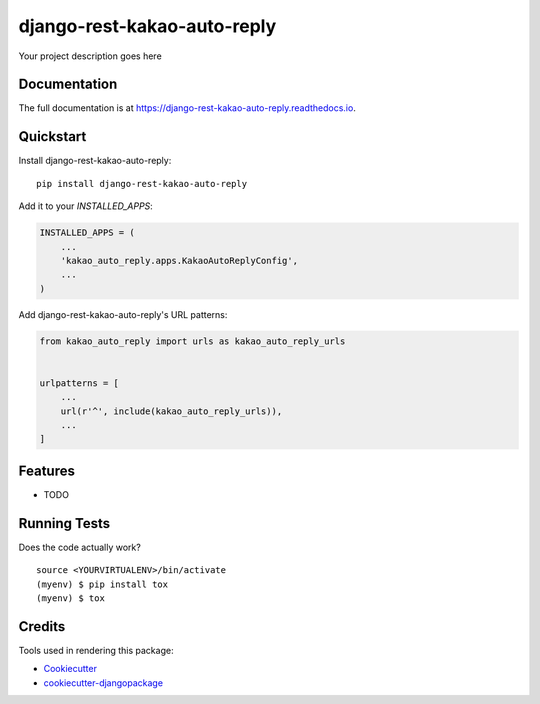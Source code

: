 =============================
django-rest-kakao-auto-reply
=============================

.. image:: https://badge.fury.io/py/django-rest-kakao-auto-reply.svg
    :target: https://badge.fury.io/py/django-rest-kakao-auto-reply

.. image:: https://travis-ci.org/iamchanii/django-rest-kakao-auto-reply.svg?branch=master
    :target: https://travis-ci.org/iamchanii/django-rest-kakao-auto-reply

.. image:: https://codecov.io/gh/iamchanii/django-rest-kakao-auto-reply/branch/master/graph/badge.svg
    :target: https://codecov.io/gh/iamchanii/django-rest-kakao-auto-reply

Your project description goes here

Documentation
-------------

The full documentation is at https://django-rest-kakao-auto-reply.readthedocs.io.

Quickstart
----------

Install django-rest-kakao-auto-reply::

    pip install django-rest-kakao-auto-reply

Add it to your `INSTALLED_APPS`:

.. code-block:: python

    INSTALLED_APPS = (
        ...
        'kakao_auto_reply.apps.KakaoAutoReplyConfig',
        ...
    )

Add django-rest-kakao-auto-reply's URL patterns:

.. code-block:: python

    from kakao_auto_reply import urls as kakao_auto_reply_urls


    urlpatterns = [
        ...
        url(r'^', include(kakao_auto_reply_urls)),
        ...
    ]

Features
--------

* TODO

Running Tests
-------------

Does the code actually work?

::

    source <YOURVIRTUALENV>/bin/activate
    (myenv) $ pip install tox
    (myenv) $ tox

Credits
-------

Tools used in rendering this package:

*  Cookiecutter_
*  `cookiecutter-djangopackage`_

.. _Cookiecutter: https://github.com/audreyr/cookiecutter
.. _`cookiecutter-djangopackage`: https://github.com/pydanny/cookiecutter-djangopackage
